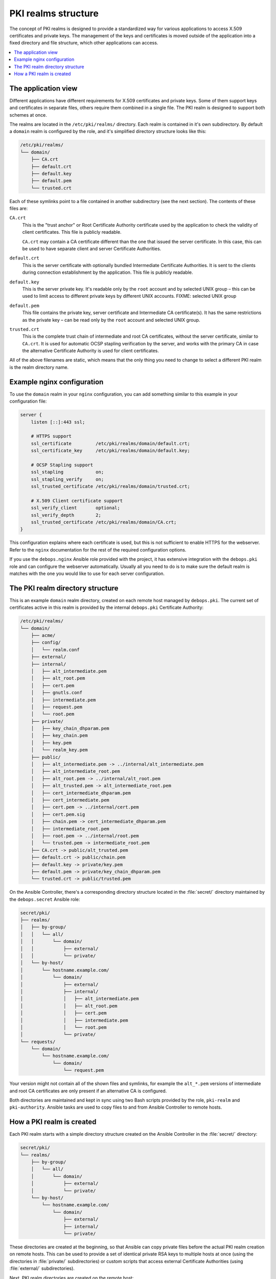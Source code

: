 .. _pki_realms_structure:

PKI realms structure
====================

The concept of PKI realms is designed to provide a standardized way for various
applications to access X.509 certificates and private keys. The management of
the keys and certificates is moved outside of the application into a fixed
directory and file structure, which other applications can access.

.. contents::
   :local:

The application view
--------------------

Different applications have different requirements for X.509 certificates and
private keys. Some of them support keys and certificates in separate files,
others require them combined in a single file. The PKI realm is designed to
support both schemes at once.

The realms are located in the ``/etc/pki/realms/`` directory. Each realm is
contained in it's own subdirectory. By default a ``domain`` realm is configured
by the role, and it's simplified directory structure looks like this:

.. code-block:: none

   /etc/pki/realms/
   └── domain/
       ├── CA.crt
       ├── default.crt
       ├── default.key
       ├── default.pem
       └── trusted.crt

Each of these symlinks point to a file contained in another subdirectory (see
the next section). The contents of these files are:

``CA.crt``
  This is the "trust anchor" or Root Certificate Authority certificate used by
  the application to check the validity of client certificates. This file is
  publicly readable.

  ``CA.crt`` may contain a CA certificate different than the one that issued
  the server certificate. In this case, this can be used to have separate
  client and server Certificate Authorities.

``default.crt``
  This is the server certificate with optionally bundled Intermediate
  Certificate Authorities. It is sent to the clients during connection
  establishment by the application. This file is publicly readable.

``default.key``
  This is the server private key. It's readable only by the ``root`` account
  and by selected UNIX group – this can be used to limit access to different
  private keys by different UNIX accounts.
  FIXME: selected UNIX group

``default.pem``
  This file contains the private key, server certificate and Intermediate
  CA certificate(s). It has the same restrictions as the private key – can be
  read only by the ``root`` account and selected UNIX group.

``trusted.crt``
  This is the complete trust chain of intermediate and root CA certificates,
  without the server certificate, similar to ``CA.crt``. It is used for
  automatic OCSP stapling verification by the server, and works with the
  primary CA in case the alternative Certificate Authority is used for client
  certificates.

All of the above filenames are static, which means that the only thing you need
to change to select a different PKI realm is the realm directory name.

Example nginx configuration
---------------------------

To use the ``domain`` realm in your ``nginx`` configuration, you can add
something similar to this example in your configuration file:

.. code-block:: nginx

   server {
       listen [::]:443 ssl;

       # HTTPS support
       ssl_certificate         /etc/pki/realms/domain/default.crt;
       ssl_certificate_key     /etc/pki/realms/domain/default.key;

       # OCSP Stapling support
       ssl_stapling            on;
       ssl_stapling_verify     on;
       ssl_trusted_certificate /etc/pki/realms/domain/trusted.crt;

       # X.509 Client certificate support
       ssl_verify_client       optional;
       ssl_verify_depth        2;
       ssl_trusted_certificate /etc/pki/realms/domain/CA.crt;
   }

This configuration explains where each certificate is used, but this is not
sufficient to enable HTTPS for the webserver. Refer to the ``nginx``
documentation for the rest of the required configuration options.

If you use the ``debops.nginx`` Ansible role provided with the project, it has
extensive integration with the ``debops.pki`` role and can configure the
webserver automatically. Usually all you need to do is to make sure the default
realm is matches with the one you would like to use for each server configuration.

The PKI realm directory structure
---------------------------------

This is an example ``domain`` realm directory, created on each remote host
managed by ``debops.pki``. The current set of certificates active in this realm
is provided by the internal ``debops.pki`` Certificate Authority:

.. code-block:: none

   /etc/pki/realms/
   └── domain/
       ├── acme/
       ├── config/
       │   └── realm.conf
       ├── external/
       ├── internal/
       │   ├── alt_intermediate.pem
       │   ├── alt_root.pem
       │   ├── cert.pem
       │   ├── gnutls.conf
       │   ├── intermediate.pem
       │   ├── request.pem
       │   └── root.pem
       ├── private/
       │   ├── key_chain_dhparam.pem
       │   ├── key_chain.pem
       │   ├── key.pem
       │   └── realm_key.pem
       ├── public/
       │   ├── alt_intermediate.pem -> ../internal/alt_intermediate.pem
       │   ├── alt_intermediate_root.pem
       │   ├── alt_root.pem -> ../internal/alt_root.pem
       │   ├── alt_trusted.pem -> alt_intermediate_root.pem
       │   ├── cert_intermediate_dhparam.pem
       │   ├── cert_intermediate.pem
       │   ├── cert.pem -> ../internal/cert.pem
       │   ├── cert.pem.sig
       │   ├── chain.pem -> cert_intermediate_dhparam.pem
       │   ├── intermediate_root.pem
       │   ├── root.pem -> ../internal/root.pem
       │   └── trusted.pem -> intermediate_root.pem
       ├── CA.crt -> public/alt_trusted.pem
       ├── default.crt -> public/chain.pem
       ├── default.key -> private/key.pem
       ├── default.pem -> private/key_chain_dhparam.pem
       └── trusted.crt -> public/trusted.pem

On the Ansible Controller, there's a corresponding directory structure located
in the :file:`secret/` directory maintained by the ``debops.secret`` Ansible role:

.. code-block:: none

    secret/pki/
    ├── realms/
    │   ├── by-group/
    │   │   └── all/
    │   │       └── domain/
    │   │           ├── external/
    │   │           └── private/
    │   └── by-host/
    │       └── hostname.example.com/
    │           └── domain/
    │               ├── external/
    │               ├── internal/
    │               │   ├── alt_intermediate.pem
    │               │   ├── alt_root.pem
    │               │   ├── cert.pem
    │               │   ├── intermediate.pem
    │               │   └── root.pem
    │               └── private/
    └── requests/
        └── domain/
            └── hostname.example.com/
                └── domain/
                    └── request.pem

Your version might not contain all of the shown files and symlinks, for example
the ``alt_*.pem`` versions of intermediate and root CA certificates are only
present if an alternative CA is configured.

Both directories are maintained and kept in sync using two Bash scripts
provided by the role, ``pki-realm`` and ``pki-authority``. Ansible tasks are
used to copy files to and from Ansible Controller to remote hosts.

How a PKI realm is created
--------------------------

Each PKI realm starts with a simple directory structure created on the Ansible
Controller in the :file:`secret/` directory:

.. code-block:: none

    secret/pki/
    └── realms/
        ├── by-group/
        │   └── all/
        │       └── domain/
        │           ├── external/
        │           └── private/
        └── by-host/
            └── hostname.example.com/
                └── domain/
                    ├── external/
                    ├── internal/
                    └── private/

These directories are created at the beginning, so that Ansible can copy
private files before the actual PKI realm creation on remote hosts. This can be
used to provide a set of identical private RSA keys to multiple hosts at once
(using the directories in :file:`private/` subdirectories) or custom scripts that
access external Certificate Authorities (using :file:`external/` subdirectories).

Next, PKI realm directories are created on the remote host:

.. code-block:: none

    /etc/pki/realms/
    └── domain/
        ├── acme/
        ├── config/
        │   └── realm.conf
        ├── external/
        ├── internal/
        ├── private/
        └── public/

The :file:`config/realm.conf` file contains a set of Bash variables that define
different parameters of the PKI realm, for example the default DNS domain used
to generate the certificates, owner and group of various directories and files,
permissions applied to various directory and file types, and so on.

The :file:`acme/`, :file:`external/` and :file:`internal/` subdirectories hold
data files for different Certificate Authorities. Each CA is described in more
detail in a separate document, here is a brief overview:

:file:`acme/`
  This is directory used by the ACME Certificate Authority (currently only the
  `Let's Encrypt <https://www.letsencrypt.org/>`_ CA supports this protocol).
  It will be activated and used automatically when a host has a public IP address
  and the ``nginx`` webserver is installed and configured to support ACME
  Challenges (see the ``debops.nginx`` role for more details).

:file:`external/`
  This directory is used to manage certificates signed by an external
  Certificate Authority. To do this, you need to provide a special ``script``
  file, which will be executed with a set of environment variables. This can be
  used to request a certificate in and external CA, like Active Directory or
  FreeIPA, or download a signed certificate from external location.

  An alternative is to provide already signed ``cert.pem`` file with optional
  ``intermediate.pem`` and ``root.pem`` certificates.

:file:`internal/`
  This directory is used by the internal ``debops.pki`` Certificate Authority
  to transfer certificate requests as well as signed certificates.

The ``pki-realm`` script checks which of these directories have signed and
valid certificates in order (``external``, ``acme``, ``internal``), and the
first valid one is used as the "active" directory. Files from the active
directory are symlinked to the :file:`public/` directory.

The :file:`public/` directory holds currently active certificates which are
symlinks to the real certificate files in one of the active directories above.
Some additional files are also created here by the ``pki-realm`` script, namely
the certificate chain (server certificate + intermediate certificates) and the
trusted chain (intermediate certificates + root certificate).

The :file:`private/` directory holds the private key of a given realm. Access to
this directory and files inside is restricted by UNIX permissions and only
a specific system group (usually ``ssl-cert``, but it can be configured) is
allowed to access the files inside.

The next step is the creation of all necessary files, like private/public keys,
certificate requests, etc. At this point, if Ansible was provided with a
private RSA key to use, it will copy it to the :file:`private/` directory. After
that, all necessary files are created by the ``pki-realm`` script on remote
host. The directory structure changes a bit:

.. code-block:: none

    /etc/pki/realms/
    └── domain/
        ├── acme/
        ├── config/
        │   └── realm.conf
        ├── external/
        ├── internal/
        │   ├── gnutls.conf
        │   └── request.pem
        ├── private/
        │   ├── key.pem
        │   └── realm_key.pem
        ├── public/
        ├── CA.crt -> /etc/ssl/certs/ca-certificates.crt
        └── default.key -> private/key.pem

As you can see, the configuration of a Certificate Request for an internal CA
has been created, and the :file:`internal/request.pem` file has been generated,
using the ``private/key.pem`` RSA key. By default, if no :file:`root.pem`
certificate is provided, the system CA certificate store is symlinked as
:file:`CA.crt`.

Afterwards, Ansible uploads the generated Certificate Signing Request (CSR) to
the Ansible Controller for the internal CA to sign (if it's enabled). CSR is
uploaded to the :file:`secret/` directory:

.. code-block:: none

    secret/pki/
    ├── realms/
    │   ├── by-group/
    │   │   └── all/
    │   │       └── domain/
    │   │           ├── external/
    │   │           └── private/
    │   └── by-host/
    │       └── hostname.example.com/
    │           └── domain/
    │               ├── external/
    │               ├── internal/
    │               └── private/
    └── requests/
        └── domain/
            └── hostname.example.com/
                └── domain/
                    └── request.pem

To avoid possible confusion, the ``secret/pki/requests/domain/`` directory
points to the "domain" internal CA which is an intermediate CA located under
"root" CA. The ``hostname.example.com/domain/`` directory inside the
``domain/`` directory points to the "domain" realm on the
``hostname.example.com`` host.

When all of the requests from the remote hosts are uploaded to the Ansible
Controller, the ``pki-authority`` script inside the :file:`secret/` directory takes
over and performs certificate signing for all of the currently managed hosts.
The signed certificate named ``cert.pem`` is placed in the :file:`internal/`
directory of each host according to the realm the request came from.

In addition to the certificates, the CA intermediate and root certificates are
also symlinked to the :file:`internal/` directory, so that Ansible can
automatically copy their contents to the remote hosts. If a particular
Certificate Authority indicates that an alternative CA should be present, the
``alt_*.pem`` versions of intermediate and root certificates are also symlinked
there::

    secret/pki/
    ├── realms/
    │   ├── by-group/
    │   │   └── all/
    │   │       └── domain/
    │   │           ├── external/
    │   │           └── private/
    │   └── by-host/
    │       └── hostname.example.com/
    │           └── domain/
    │               ├── external/
    │               ├── internal/
    │               │   ├── alt_intermediate.pem
    │               │   ├── alt_root.pem
    │               │   ├── cert.pem
    │               │   ├── intermediate.pem
    │               │   └── root.pem
    │               └── private/
    └── requests/
        └── domain/
            └── hostname.example.com/
                └── domain/
                    └── request.pem

When all of the requests have been processed, Ansible copies contents of the
directories to remote hosts. The ``by-host/`` directory contents are copied
first and overwrite any files that are present on remote hosts, the
``by-group/`` directory contents are copied only when the corresponding files
are not present. This allows the administrator to provide the shared scripts or
private keys/certificates as needed, per host, per group or for all managed
hosts.

After certificates signed by internal CA are downloaded to remote host, the
directory structure might look similar to::

    /etc/pki/realms/
    └── domain/
        ├── acme/
        ├── config/
        │   └── realm.conf
        ├── external/
        ├── internal/
        │   ├── alt_intermediate.pem
        │   ├── alt_root.pem
        │   ├── cert.pem
        │   ├── gnutls.conf
        │   ├── intermediate.pem
        │   ├── request.pem
        │   └── root.pem
        ├── private/
        │   ├── key.pem
        │   └── realm_key.pem
        ├── public/
        ├── CA.crt -> /etc/ssl/certs/ca-certificates.crt
        └── default.key -> private/key.pem

Other authority directories (:file:`acme/` and :file:`external/`) might also contain
various files.

After certificates are copied from Ansible Controller, ``pki-realm`` script is
executed again for each PKI realm configured on a given host. It checks which
authority directories have signed and valid certificates, picks the first
viable one according to the preference (``external``, ``acme``, ``internal``),
and activates them.

Certificate activation entails symlinking the certificate, intermediate and
root files to the :file:`public/` directory and generation of various chain files
- certificate + intermediate, intermediate + root and key + certificate
+ intermediate (which is stored securely in the :file:`private/` directory).

Some applications do not support separate ``dhparam`` file, and instead expect
that the DHE parameters are present after the X.509 certificate chain. If the
``debops.dhparam`` role has been configured on a host and Diffie-Hellman
parameter support is enabled in a given PKI realm, DHE parameters will be
appended to the final certificate chains (both public and private). When the
``debops.dhparam`` regenerates the parameters, ``pki-realm`` script will
automatically detect the new ones and update the certificate chains.

The end result is fully configured PKI realm with a set of valid certificates
available for other applications and services::

    /etc/pki/realms/
    └── domain/
        ├── acme/
        ├── config/
        │   └── realm.conf
        ├── external/
        ├── internal/
        │   ├── alt_intermediate.pem
        │   ├── alt_root.pem
        │   ├── cert.pem
        │   ├── gnutls.conf
        │   ├── intermediate.pem
        │   ├── request.pem
        │   └── root.pem
        ├── private/
        │   ├── key_chain_dhparam.pem
        │   ├── key_chain.pem
        │   ├── key.pem
        │   └── realm_key.pem
        ├── public/
        │   ├── alt_intermediate.pem -> ../internal/alt_intermediate.pem
        │   ├── alt_intermediate_root.pem
        │   ├── alt_root.pem -> ../internal/alt_root.pem
        │   ├── alt_trusted.pem -> alt_intermediate_root.pem
        │   ├── cert_intermediate_dhparam.pem
        │   ├── cert_intermediate.pem
        │   ├── cert.pem -> ../internal/cert.pem
        │   ├── cert.pem.sig
        │   ├── chain.pem -> cert_intermediate_dhparam.pem
        │   ├── intermediate_root.pem
        │   ├── root.pem -> ../internal/root.pem
        │   └── trusted.pem -> intermediate_root.pem
        ├── CA.crt -> public/alt_trusted.pem
        ├── default.crt -> public/chain.pem
        ├── default.key -> private/key.pem
        ├── default.pem -> private/key_chain_dhparam.pem
        └── trusted.crt -> public/trusted.pem

During this process, at various stages special "hook" scripts might be run,
which can react to events like realm creation, activation of new certificates
and so on.

